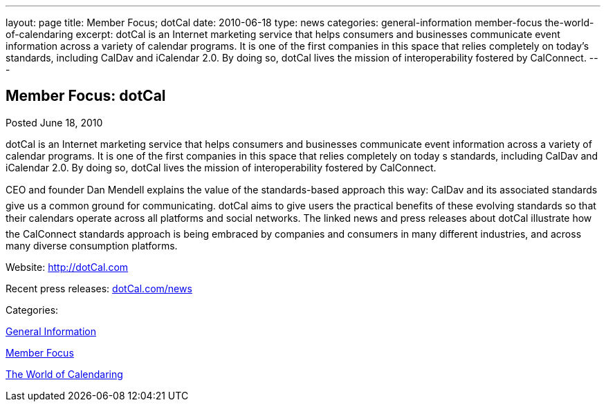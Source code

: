 ---
layout: page
title: Member Focus; dotCal
date: 2010-06-18
type: news
categories: general-information member-focus the-world-of-calendaring
excerpt: dotCal is an Internet marketing service that helps consumers and businesses communicate event information across a variety of calendar programs. It is one of the first companies in this space that relies completely on today’s standards, including CalDav and iCalendar 2.0. By doing so, dotCal lives the mission of interoperability fostered by CalConnect.
---

== Member Focus: dotCal

[[node-295]]
Posted June 18, 2010 

dotCal is an Internet marketing service that helps consumers and businesses communicate event information across a variety of calendar programs. It is one of the first companies in this space that relies completely on today s standards, including CalDav and iCalendar 2.0. By doing so, dotCal lives the mission of interoperability fostered by CalConnect.

CEO and founder Dan Mendell explains the value of the standards-based approach this way: CalDav and its associated standards give us a common ground for communicating. dotCal aims to give users the practical benefits of these evolving standards so that their calendars operate across all platforms and social networks. The linked news and press releases about dotCal illustrate how the CalConnect standards approach is being embraced by companies and consumers in many different industries, and across many diverse consumption platforms.

Website: http://dotCal.com

Recent press releases: http://http://dotCal.com/news[dotCal.com/news]



Categories:&nbsp;

link:/news/general-information[General Information]

link:/news/member-focus[Member Focus]

link:/news/the-world-of-calendaring[The World of Calendaring]


